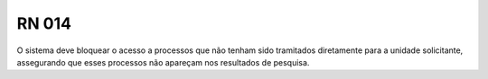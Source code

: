 **RN 014**
==========
O sistema deve bloquear o acesso a processos que não tenham sido tramitados diretamente para a unidade solicitante, assegurando que esses processos não apareçam nos resultados de pesquisa.
